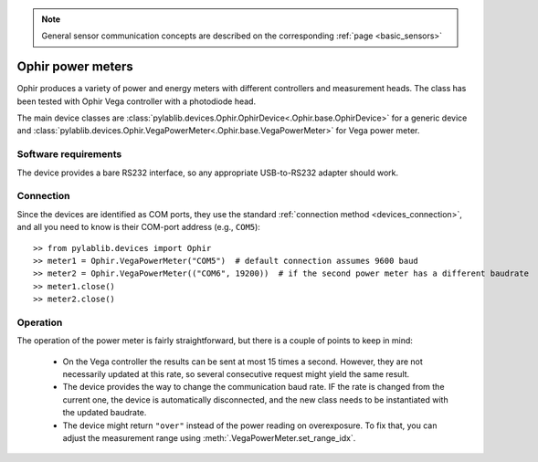 .. _sensors_ophir:

.. note::
    General sensor communication concepts are described on the corresponding :ref:`page <basic_sensors>`

Ophir power meters
==============================

Ophir produces a variety of power and energy meters with different controllers and measurement heads. The class has been tested with Ophir Vega controller with a photodiode head.

The main device classes are :class:`pylablib.devices.Ophir.OphirDevice<.Ophir.base.OphirDevice>` for a generic device and :class:`pylablib.devices.Ophir.VegaPowerMeter<.Ophir.base.VegaPowerMeter>` for Vega power meter.


Software requirements
-----------------------

The device provides a bare RS232 interface, so any appropriate USB-to-RS232 adapter should work.


Connection
-----------------------

Since the devices are identified as COM ports, they use the standard :ref:`connection method <devices_connection>`, and all you need to know is their COM-port address (e.g., ``COM5``)::

    >> from pylablib.devices import Ophir
    >> meter1 = Ophir.VegaPowerMeter("COM5")  # default connection assumes 9600 baud
    >> meter2 = Ophir.VegaPowerMeter(("COM6", 19200))  # if the second power meter has a different baudrate
    >> meter1.close()
    >> meter2.close()


Operation
-----------------------

The operation of the power meter is fairly straightforward, but there is a couple of points to keep in mind:

    - On the Vega controller the results can be sent at most 15 times a second. However, they are not necessarily updated at this rate, so several consecutive request might yield the same result.
    - The device provides the way to change the communication baud rate. IF the rate is changed from the current one, the device is automatically disconnected, and the new class needs to be instantiated with the updated baudrate.
    - The device might return ``"over"`` instead of the power reading on overexposure. To fix that, you can adjust the measurement range using :meth:`.VegaPowerMeter.set_range_idx`.